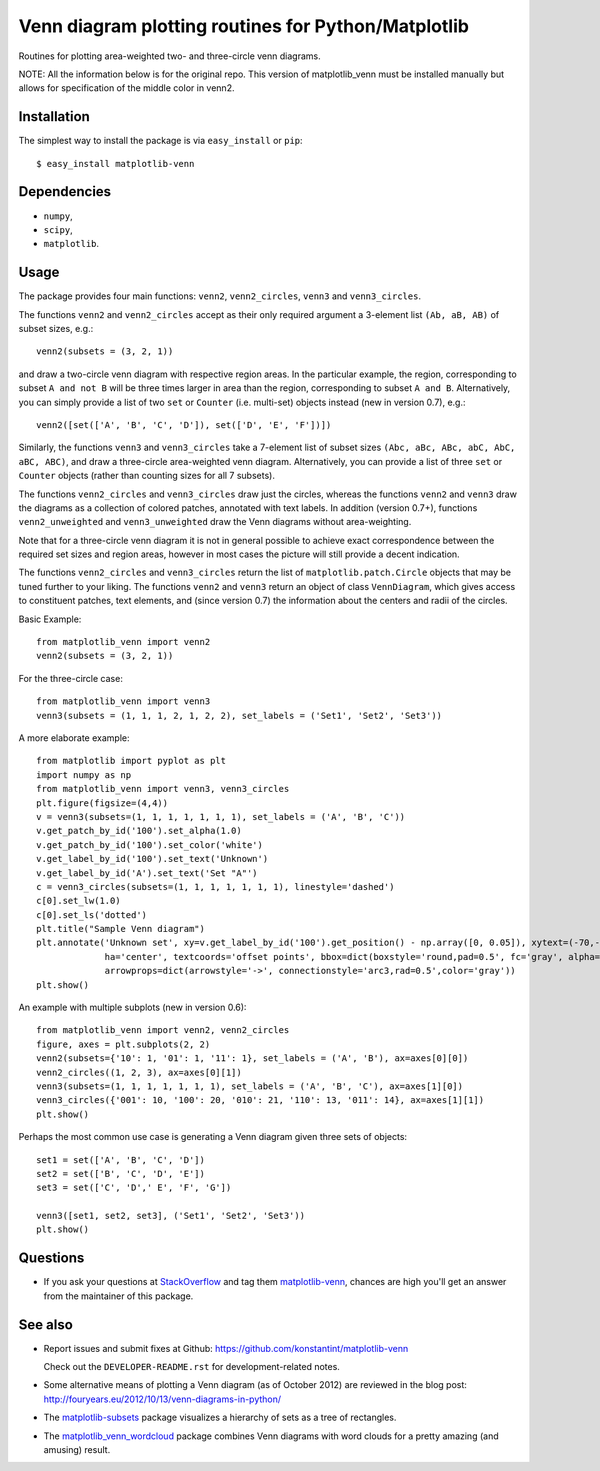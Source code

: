 ====================================================
Venn diagram plotting routines for Python/Matplotlib
====================================================

.. image::  https://travis-ci.org/konstantint/matplotlib-venn.png?branch=master
   :target: https://travis-ci.org/konstantint/matplotlib-venn

Routines for plotting area-weighted two- and three-circle venn diagrams.

NOTE:
All the information below is for the original repo.
This version of matplotlib_venn must be installed manually but allows for specification of the middle color in venn2.

Installation
------------

The simplest way to install the package is via ``easy_install`` or
``pip``::

    $ easy_install matplotlib-venn

Dependencies
------------

- ``numpy``,
- ``scipy``,
- ``matplotlib``.

Usage
-----
The package provides four main functions: ``venn2``,
``venn2_circles``, ``venn3`` and ``venn3_circles``.

The functions ``venn2`` and ``venn2_circles`` accept as their only
required argument a 3-element list ``(Ab, aB, AB)`` of subset sizes,
e.g.::

    venn2(subsets = (3, 2, 1))

and draw a two-circle venn diagram with respective region areas. In
the particular example, the region, corresponding to subset ``A and
not B`` will be three times larger in area than the region,
corresponding to subset ``A and B``. Alternatively, you can simply
provide a list of two ``set`` or ``Counter`` (i.e. multi-set) objects instead (new in version 0.7),
e.g.::

    venn2([set(['A', 'B', 'C', 'D']), set(['D', 'E', 'F'])])

Similarly, the functions ``venn3`` and ``venn3_circles`` take a
7-element list of subset sizes ``(Abc, aBc, ABc, abC, AbC, aBC,
ABC)``, and draw a three-circle area-weighted venn
diagram. Alternatively, you can provide a list of three ``set`` or ``Counter`` objects
(rather than counting sizes for all 7 subsets).

The functions ``venn2_circles`` and ``venn3_circles`` draw just the
circles, whereas the functions ``venn2`` and ``venn3`` draw the
diagrams as a collection of colored patches, annotated with text
labels. In addition (version 0.7+), functions ``venn2_unweighted`` and
``venn3_unweighted`` draw the Venn diagrams without area-weighting.

Note that for a three-circle venn diagram it is not in general
possible to achieve exact correspondence between the required set
sizes and region areas, however in most cases the picture will still
provide a decent indication.

The functions ``venn2_circles`` and ``venn3_circles`` return the list of ``matplotlib.patch.Circle`` objects that may be tuned further
to your liking. The functions ``venn2`` and ``venn3`` return an object of class ``VennDiagram``,
which gives access to constituent patches, text elements, and (since
version 0.7) the information about the centers and radii of the
circles.

Basic Example::

    from matplotlib_venn import venn2
    venn2(subsets = (3, 2, 1))

For the three-circle case::

    from matplotlib_venn import venn3
    venn3(subsets = (1, 1, 1, 2, 1, 2, 2), set_labels = ('Set1', 'Set2', 'Set3'))

A more elaborate example::

    from matplotlib import pyplot as plt
    import numpy as np
    from matplotlib_venn import venn3, venn3_circles
    plt.figure(figsize=(4,4))
    v = venn3(subsets=(1, 1, 1, 1, 1, 1, 1), set_labels = ('A', 'B', 'C'))
    v.get_patch_by_id('100').set_alpha(1.0)
    v.get_patch_by_id('100').set_color('white')
    v.get_label_by_id('100').set_text('Unknown')
    v.get_label_by_id('A').set_text('Set "A"')
    c = venn3_circles(subsets=(1, 1, 1, 1, 1, 1, 1), linestyle='dashed')
    c[0].set_lw(1.0)
    c[0].set_ls('dotted')
    plt.title("Sample Venn diagram")
    plt.annotate('Unknown set', xy=v.get_label_by_id('100').get_position() - np.array([0, 0.05]), xytext=(-70,-70),
                 ha='center', textcoords='offset points', bbox=dict(boxstyle='round,pad=0.5', fc='gray', alpha=0.1),
                 arrowprops=dict(arrowstyle='->', connectionstyle='arc3,rad=0.5',color='gray'))
    plt.show()

An example with multiple subplots (new in version 0.6)::

    from matplotlib_venn import venn2, venn2_circles
    figure, axes = plt.subplots(2, 2)
    venn2(subsets={'10': 1, '01': 1, '11': 1}, set_labels = ('A', 'B'), ax=axes[0][0])
    venn2_circles((1, 2, 3), ax=axes[0][1])
    venn3(subsets=(1, 1, 1, 1, 1, 1, 1), set_labels = ('A', 'B', 'C'), ax=axes[1][0])
    venn3_circles({'001': 10, '100': 20, '010': 21, '110': 13, '011': 14}, ax=axes[1][1])
    plt.show()

Perhaps the most common use case is generating a Venn diagram given
three sets of objects::

    set1 = set(['A', 'B', 'C', 'D'])
    set2 = set(['B', 'C', 'D', 'E'])
    set3 = set(['C', 'D',' E', 'F', 'G'])

    venn3([set1, set2, set3], ('Set1', 'Set2', 'Set3'))
    plt.show()


Questions
---------
* If you ask your questions at `StackOverflow <http://stackoverflow.com/>`_ and tag them `matplotlib-venn <http://stackoverflow.com/questions/tagged/matplotlib-venn>`_, chances are high you'll get an answer from the maintainer of this package.


See also
--------

* Report issues and submit fixes at Github:
  https://github.com/konstantint/matplotlib-venn
  
  Check out the ``DEVELOPER-README.rst`` for development-related notes.
* Some alternative means of plotting a Venn diagram (as of
  October 2012) are reviewed in the blog post:
  http://fouryears.eu/2012/10/13/venn-diagrams-in-python/
* The `matplotlib-subsets
  <https://pypi.python.org/pypi/matplotlib-subsets>`_ package
  visualizes a hierarchy of sets as a tree of rectangles.
* The `matplotlib_venn_wordcloud <https://pypi.python.org/pypi/matplotlib_venn_wordcloud>`_ package
  combines Venn diagrams with word clouds for a pretty amazing (and amusing) result.

